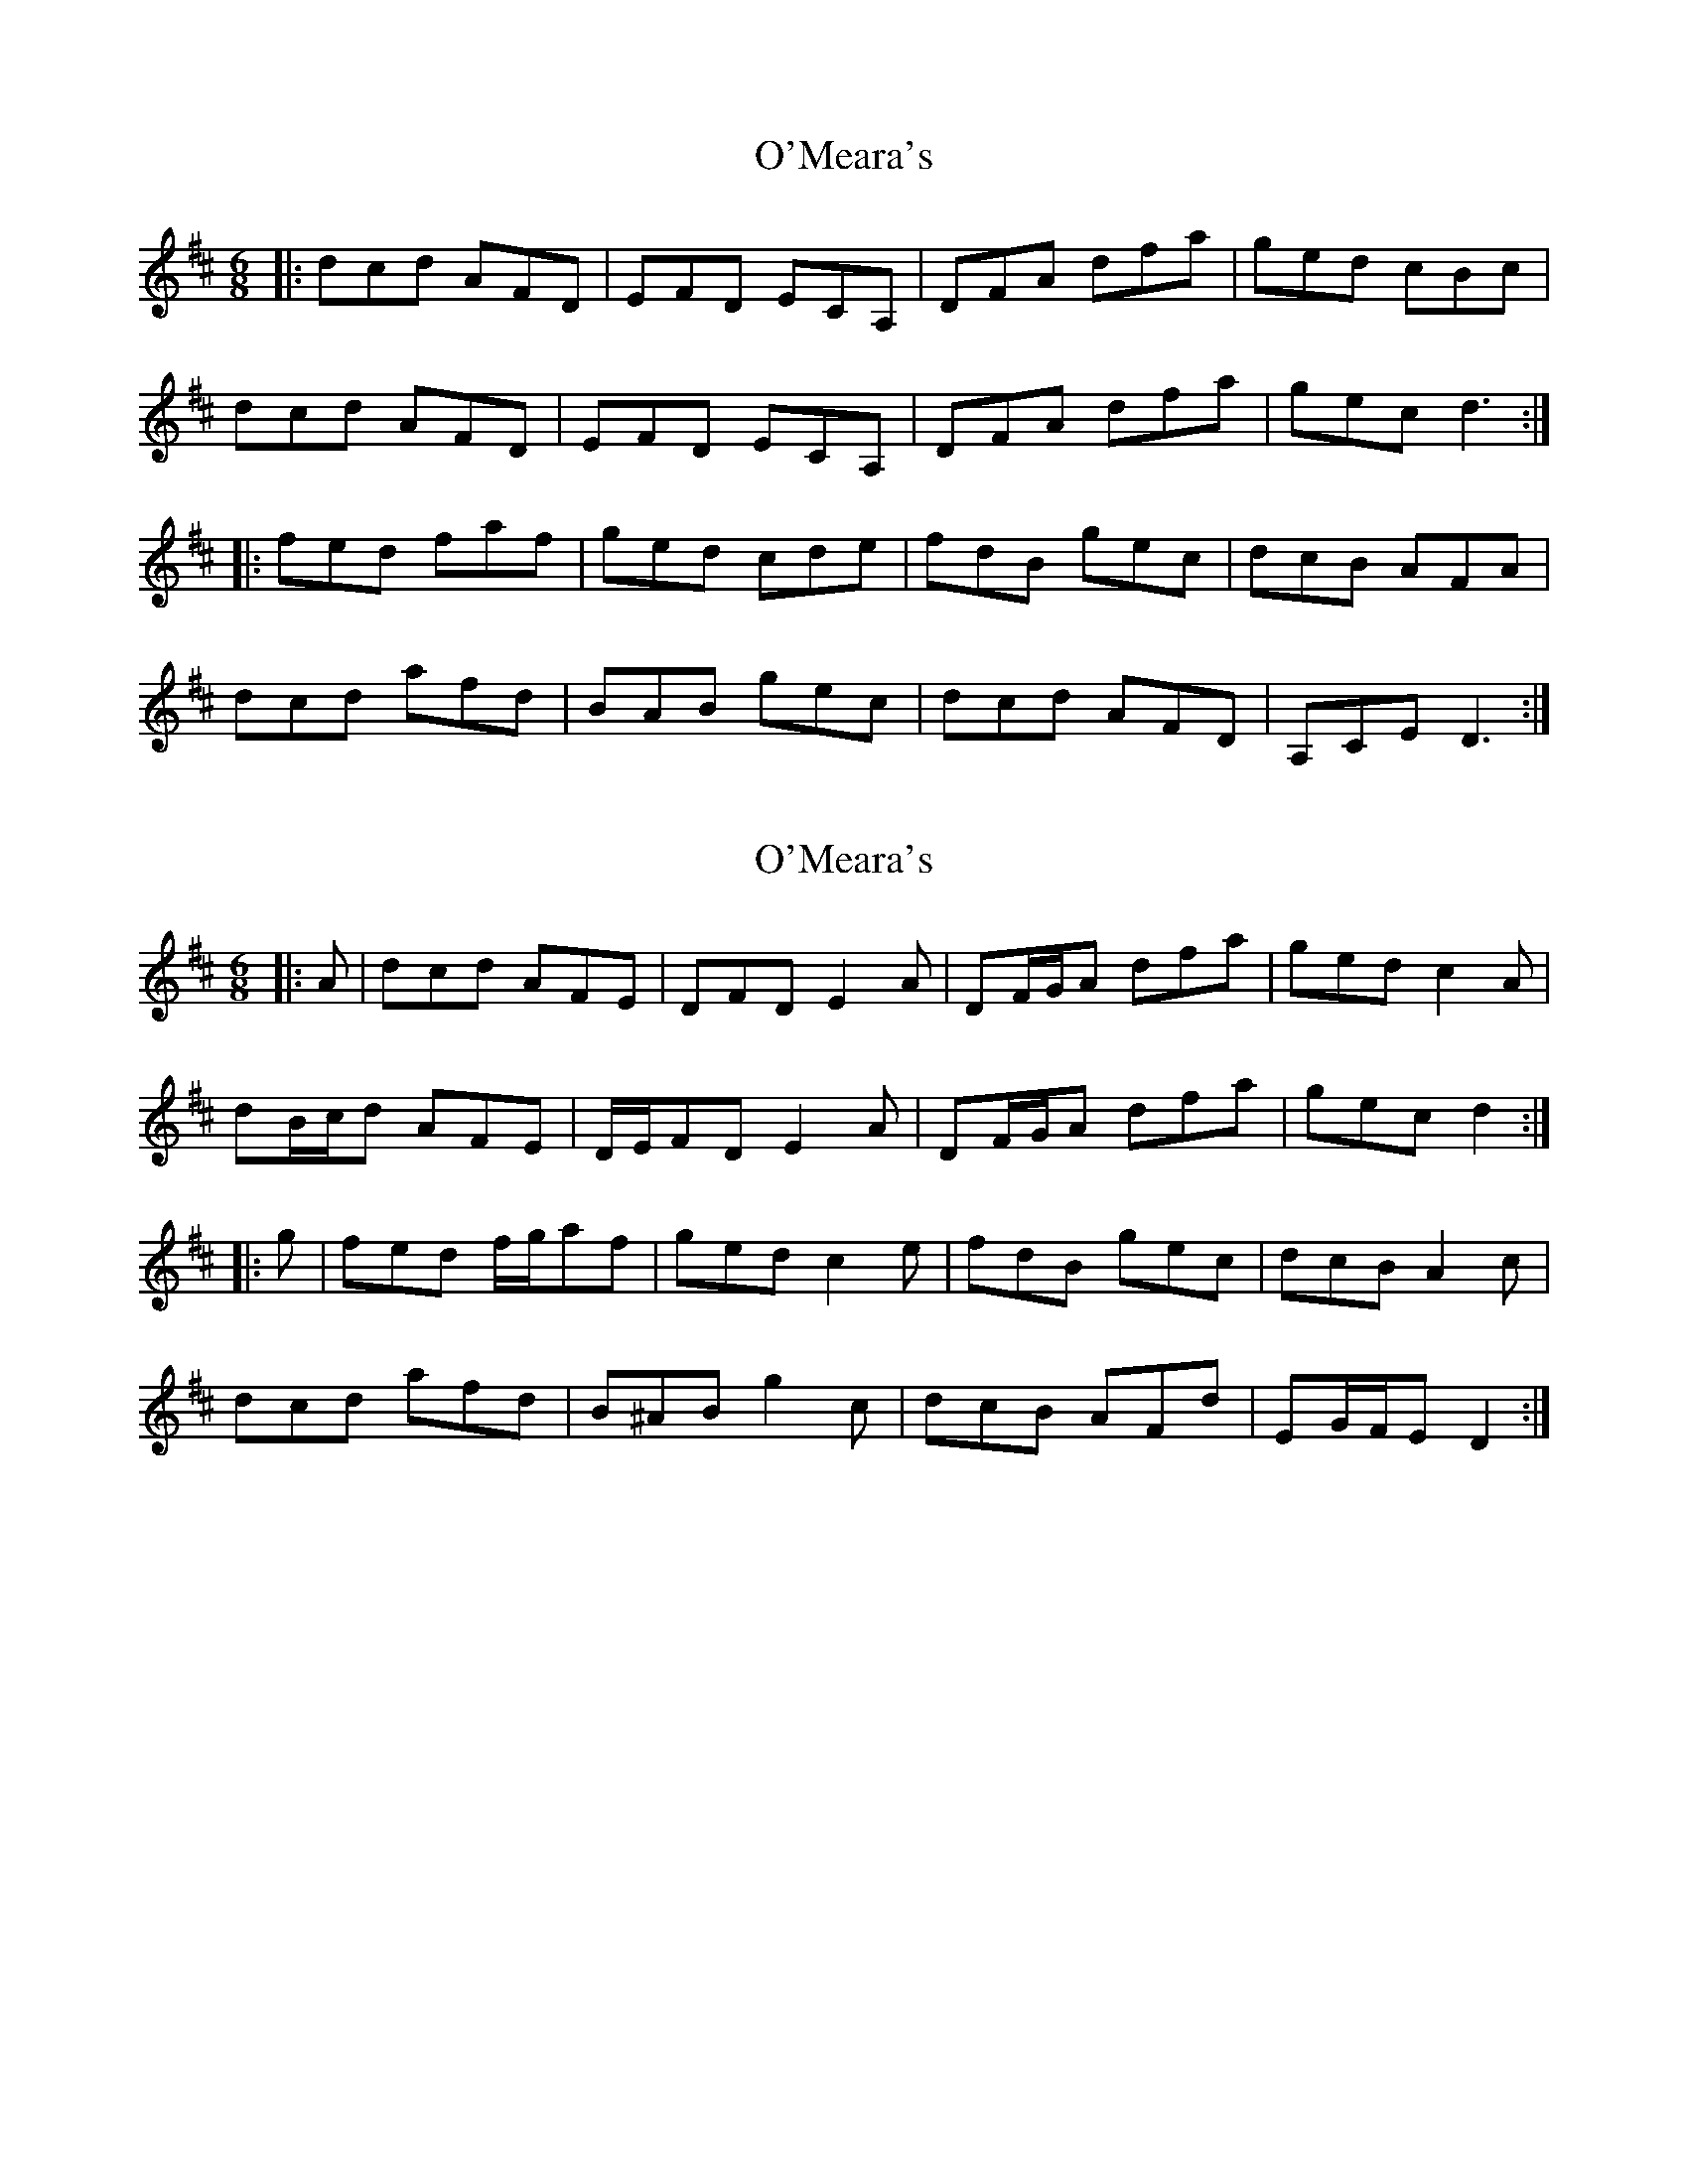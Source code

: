 X: 1
T: O'Meara's
Z: bobbi
S: https://thesession.org/tunes/12568#setting21104
R: jig
M: 6/8
L: 1/8
K: Dmaj
|:dcd AFD|EFD ECA,|DFA dfa|ged cBc|
dcd AFD|EFD ECA,|DFA dfa|gec d3:|
|:fed faf|ged cde|fdB gec|dcB AFA|
dcd afd|BAB gec|dcd AFD|A,CE D3:|
X: 2
T: O'Meara's
Z: ceolachan
S: https://thesession.org/tunes/12568#setting21107
R: jig
M: 6/8
L: 1/8
K: Dmaj
|: A | dcd AFE | DFD E2 A | DF/G/A dfa | ged c2 A |
dB/c/d AFE | D/E/FD E2 A | DF/G/A dfa | gec d2 :|
|: g | fed f/g/af | ged c2 e | fdB gec | dcB A2 c |
dcd afd | B^AB g2 c | dcB AFd | EG/F/E D2 :|
